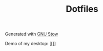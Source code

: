 #+TITLE: Dotfiles
Generated with [[https://www.gnu.org/software/stow/][GNU Stow]]

Demo of my desktop:
[[[[https://i.imgur.com/QevaYoI.png]]]]
